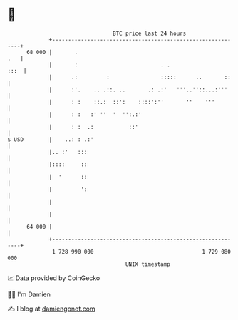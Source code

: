 * 👋

#+begin_example
                                    BTC price last 24 hours                    
                +------------------------------------------------------------+ 
         68 000 |       .                                                .   | 
                |       :                          . .                  :::  | 
                |      .:         :                :::::      ..       ::    | 
                |      :'.    .. .::. ..       .: .:'   '''..''::...:'''     | 
                |      : :    ::.:  ::':    ::::':''       ''    '''         | 
                |      : :   :' ''  '  '':.:'                                | 
                |      : :  .:           ::'                                 | 
   $ USD        |    ..: : .:'                                               | 
                |.. :'   :::                                                 | 
                |::::     ::                                                 | 
                |  '      ::                                                 | 
                |         ':                                                 | 
                |                                                            | 
                |                                                            | 
         64 000 |                                                            | 
                +------------------------------------------------------------+ 
                 1 728 990 000                                  1 729 080 000  
                                        UNIX timestamp                         
#+end_example
📈 Data provided by CoinGecko

🧑‍💻 I'm Damien

✍️ I blog at [[https://www.damiengonot.com][damiengonot.com]]
